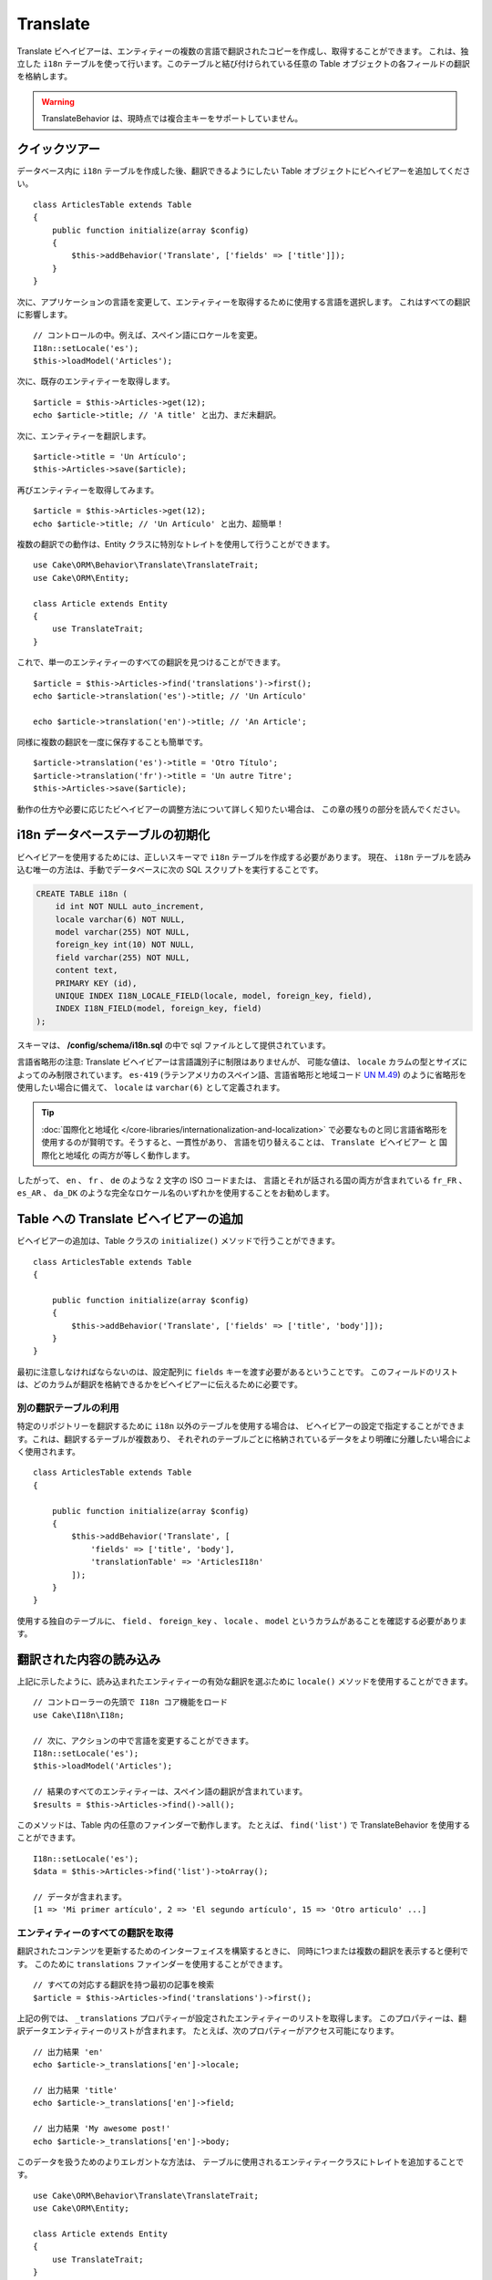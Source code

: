 Translate
#########

.. php:namespace:: Cake\ORM\Behavior

.. php:class:: TranslateBehavior

Translate ビヘイビアーは、エンティティーの複数の言語で翻訳されたコピーを作成し、取得することができます。
これは、独立した ``i18n`` テーブルを使って行います。このテーブルと結び付けられている任意の
Table オブジェクトの各フィールドの翻訳を格納します。

.. warning::

    TranslateBehavior は、現時点では複合主キーをサポートしていません。

クイックツアー
==============

データベース内に ``i18n`` テーブルを作成した後、翻訳できるようにしたい
Table オブジェクトにビヘイビアーを追加してください。 ::

    class ArticlesTable extends Table
    {
        public function initialize(array $config)
        {
            $this->addBehavior('Translate', ['fields' => ['title']]);
        }
    }

次に、アプリケーションの言語を変更して、エンティティーを取得するために使用する言語を選択します。
これはすべての翻訳に影響します。 ::

    // コントロールの中。例えば、スペイン語にロケールを変更。
    I18n::setLocale('es');
    $this->loadModel('Articles');

次に、既存のエンティティーを取得します。 ::

    $article = $this->Articles->get(12);
    echo $article->title; // 'A title' と出力、まだ未翻訳。

次に、エンティティーを翻訳します。 ::

    $article->title = 'Un Artículo';
    $this->Articles->save($article);

再びエンティティーを取得してみます。 ::

    $article = $this->Articles->get(12);
    echo $article->title; // 'Un Artículo' と出力、超簡単！

複数の翻訳での動作は、Entity クラスに特別なトレイトを使用して行うことができます。 ::

    use Cake\ORM\Behavior\Translate\TranslateTrait;
    use Cake\ORM\Entity;

    class Article extends Entity
    {
        use TranslateTrait;
    }

これで、単一のエンティティーのすべての翻訳を見つけることができます。 ::

    $article = $this->Articles->find('translations')->first();
    echo $article->translation('es')->title; // 'Un Artículo'

    echo $article->translation('en')->title; // 'An Article';

同様に複数の翻訳を一度に保存することも簡単です。 ::

    $article->translation('es')->title = 'Otro Título';
    $article->translation('fr')->title = 'Un autre Titre';
    $this->Articles->save($article);

動作の仕方や必要に応じたビヘイビアーの調整方法について詳しく知りたい場合は、
この章の残りの部分を読んでください。

i18n データベーステーブルの初期化
=================================

ビヘイビアーを使用するためには、正しいスキーマで ``i18n`` テーブルを作成する必要があります。
現在、 ``i18n`` テーブルを読み込む唯一の方法は、手動でデータベースに次の
SQL スクリプトを実行することです。

.. code-block:: sql

    CREATE TABLE i18n (
        id int NOT NULL auto_increment,
        locale varchar(6) NOT NULL,
        model varchar(255) NOT NULL,
        foreign_key int(10) NOT NULL,
        field varchar(255) NOT NULL,
        content text,
        PRIMARY KEY (id),
        UNIQUE INDEX I18N_LOCALE_FIELD(locale, model, foreign_key, field),
        INDEX I18N_FIELD(model, foreign_key, field)
    );

スキーマは、 **/config/schema/i18n.sql** の中で sql ファイルとして提供されています。

言語省略形の注意: Translate ビヘイビアーは言語識別子に制限はありませんが、
可能な値は、 ``locale`` カラムの型とサイズによってのみ制限されています。
``es-419`` (ラテンアメリカのスペイン語、言語省略形と地域コード
`UN M.49 <https://en.wikipedia.org/wiki/UN_M.49>`_) のように省略形を使用したい場合に備えて、
``locale`` は ``varchar(6)`` として定義されます。

.. tip::

    :doc:`国際化と地域化 </core-libraries/internationalization-and-localization>`
    で必要なものと同じ言語省略形を使用するのが賢明です。そうすると、一貫性があり、
    言語を切り替えることは、 ``Translate ビヘイビアー`` と ``国際化と地域化`` の両方が等しく動作します。

したがって、 ``en`` 、 ``fr`` 、 ``de`` のような 2 文字の ISO コードまたは、
言語とそれが話される国の両方が含まれている ``fr_FR`` 、 ``es_AR`` 、 ``da_DK``
のような完全なロケール名のいずれかを使用することをお勧めします。

Table への Translate ビヘイビアーの追加
=======================================

ビヘイビアーの追加は、Table クラスの ``initialize()`` メソッドで行うことができます。 ::

    class ArticlesTable extends Table
    {

        public function initialize(array $config)
        {
            $this->addBehavior('Translate', ['fields' => ['title', 'body']]);
        }
    }

最初に注意しなければならないのは、設定配列に ``fields`` キーを渡す必要があるということです。
このフィールドのリストは、どのカラムが翻訳を格納できるかをビヘイビアーに伝えるために必要です。

別の翻訳テーブルの利用
----------------------

特定のリポジトリーを翻訳するために ``i18n`` 以外のテーブルを使用する場合は、
ビヘイビアーの設定で指定することができます。これは、翻訳するテーブルが複数あり、
それぞれのテーブルごとに格納されているデータをより明確に分離したい場合によく使用されます。 ::

    class ArticlesTable extends Table
    {

        public function initialize(array $config)
        {
            $this->addBehavior('Translate', [
                'fields' => ['title', 'body'],
                'translationTable' => 'ArticlesI18n'
            ]);
        }
    }

使用する独自のテーブルに、 ``field`` 、 ``foreign_key`` 、 ``locale`` 、 ``model``
というカラムがあることを確認する必要があります。

翻訳された内容の読み込み
========================

上記に示したように、読み込まれたエンティティーの有効な翻訳を選ぶために
``locale()`` メソッドを使用することができます。 ::

    // コントローラーの先頭で I18n コア機能をロード
    use Cake\I18n\I18n;

    // 次に、アクションの中で言語を変更することができます。
    I18n::setLocale('es');
    $this->loadModel('Articles');

    // 結果のすべてのエンティティーは、スペイン語の翻訳が含まれています。
    $results = $this->Articles->find()->all();

このメソッドは、Table 内の任意のファインダーで動作します。
たとえば、 ``find('list')`` で TranslateBehavior を使用することができます。 ::

    I18n::setLocale('es');
    $data = $this->Articles->find('list')->toArray();

    // データが含まれます。
    [1 => 'Mi primer artículo', 2 => 'El segundo artículo', 15 => 'Otro articulo' ...]

エンティティーのすべての翻訳を取得
----------------------------------

翻訳されたコンテンツを更新するためのインターフェイスを構築するときに、
同時に1つまたは複数の翻訳を表示すると便利です。
このために ``translations`` ファインダーを使用することができます。 ::

    // すべての対応する翻訳を持つ最初の記事を検索
    $article = $this->Articles->find('translations')->first();

上記の例では、 ``_translations`` プロパティーが設定されたエンティティーのリストを取得します。
このプロパティーは、翻訳データエンティティーのリストが含まれます。
たとえば、次のプロパティーがアクセス可能になります。 ::

    // 出力結果 'en'
    echo $article->_translations['en']->locale;

    // 出力結果 'title'
    echo $article->_translations['en']->field;

    // 出力結果 'My awesome post!'
    echo $article->_translations['en']->body;

このデータを扱うためのよりエレガントな方法は、
テーブルに使用されるエンティティークラスにトレイトを追加することです。 ::

    use Cake\ORM\Behavior\Translate\TranslateTrait;
    use Cake\ORM\Entity;

    class Article extends Entity
    {
        use TranslateTrait;
    }

このトレイトには ``translation`` というメソッドが含まれています。
これにより、新しい翻訳エンティティーにその場でアクセスしたり作成することができます。 ::

    // 出力結果 'title'
    echo $article->translation('en')->title;

    // 新しい翻訳データエンティティーを article に追加
    $article->translation('de')->title = 'Wunderbar';

取得する翻訳を制限
------------------

特定のレコードセットのためにデータベースから取得される言語を制限することができます。 ::

    $results = $this->Articles->find('translations', [
        'locales' => ['en', 'es']
    ]);
    $article = $results->first();
    $spanishTranslation = $article->translation('es');
    $englishTranslation = $article->translation('en');

空の翻訳の取得を防止
--------------------

翻訳レコードには任意の文字列を含めることができますが、
もしレコードが翻訳されて空文字列（''）として格納されている場合、
translate ビヘイビアーは元のフィールド値を上書きします。

これが望ましくない場合は、 ``allowEmptyTranslations`` 設定キーを使用して、
空である翻訳を無視することができます。 ::

    class ArticlesTable extends Table
    {

        public function initialize(array $config)
        {
            $this->addBehavior('Translate', [
                'fields' => ['title', 'body'],
                'allowEmptyTranslations' => false
            ]);
        }
    }

上記は、内容のある翻訳されたデータのみを読み込みます。

アソシエーションのすべての翻訳を取得
------------------------------------

単一の検索操作で任意のアソシエーションの翻訳を見つけることもできます。 ::

    $article = $this->Articles->find('translations')->contain([
        'Categories' => function ($query) {
            return $query->find('translations');
        }
    ])->first();

    // 出力結果 'Programación'
    echo $article->categories[0]->translation('es')->name;

これは、 ``Categories`` に TranslateBehavior が追加されていることを前提としています。
アソシエーションで ``translations`` カスタムファインダーを使用するには、クエリービルダー関数の
``contain`` 句を単に使用するだけです。

I18n::locale を使用せずに一つの言語の取得
-----------------------------------------

``I18n::setLocale('es');`` を呼び出すと、翻訳されたすべての検索のデフォルトロケールが変更されますが、
アプリケーションの状態を変更せずに翻訳されたコンテンツを取得したいことがあります。
これらの状況には、ビヘイビアーの ``locale()`` メソッドを使用してください。 ::

    I18n::setLocale('en'); // 説明のためにリセット

    $this->loadModel('Articles');
    $this->Articles->locale('es'); // 特定のロケール

    $article = $this->Articles->get(12);
    echo $article->title; // 'Un Artículo' と出力、超簡単！

これは、Articles テーブルのみのロケールを変更し、
関連するデータの言語に影響を与えないことに注意してください。
関連するデータに影響を与えるためには、各テーブルでメソッドを呼び出すことが必要です。例えば、 ::

    I18n::setLocale('en'); // 説明のためにリセット

    $this->loadModel('Articles');
    $this->Articles->locale('es');
    $this->Articles->Categories->locale('es');

    $data = $this->Articles->find('all', ['contain' => ['Categories']]);

この例では、 ``Categories`` も TranslateBehavior が追加されていることを前提としています。

翻訳されたフィールドのクエリー
-------------------------------

TranslateBehavior は、デフォルトでは検索条件を置換しません。
翻訳されたフィールドの検索条件を作成するには ``translationField()`` メソッドを使用します。 ::

    $this->Articles->locale('es');
    $data = $this->Articles->find()->where([
        $this->Articles->translationField('title') => 'Otro Título'
    ]);

別の言語で保存
==============

TranslateBehavior の背後にある哲学は、デフォルトの言語を表すエンティティー、
およびそのエンティティー内の特定のフィールドを上書きできる複数の翻訳を持っているということです。
これを踏まえて、直感的に任意のエンティティーの翻訳を保存することができます。
たとえば、次のような設定になります。 ::

    // src/Model/Table/ArticlesTable.php の中で
    class ArticlesTable extends Table
    {
        public function initialize(array $config)
        {
            $this->addBehavior('Translate', ['fields' => ['title', 'body']]);
        }
    }

    // src/Model/Entity/Article.php の中で
    class Article extends Entity
    {
        use TranslateTrait;
    }

    // コントローラーの中で
    $articles = $this->loadModel('Articles');
    $article = new Article([
        'title' => 'My First Article',
        'body' => 'This is the content',
        'footnote' => 'Some afterwords'
    ]);

    $this->Articles->save($article);

最初の記事を保存した後、その翻訳を保存することができる２通りの方法があります。
１つ目、エンティティーに直接言語を設定します。 ::

    $article->_locale = 'es';
    $article->title = 'Mi primer Artículo';

    $this->Articles->save($article);

エンティティーが保存された後、翻訳されたフィールドも同様に永続化されますが、
もう１つの注意点は、デフォルトの言語の値は上書きされずに保存されることです。 ::

    // 出力結果 'This is the content'
    echo $article->body;

    // 出力結果 'Mi primer Artículo'
    echo $article->title;

一度、値を上書きすると、そのフィールドの翻訳が保存され、通常通りに取得することができます。 ::

    $article->body = 'El contendio';
    $this->Articles->save($article);

別の言語でエンティティーを保存するために使用する２つ目の方法は、
直接テーブルにデフォルトの言語を設定することです。 ::

    $article->title = 'Mi Primer Artículo';

    $this->Articles->locale('es');
    $this->Articles->save($article);

同じ言語でエンティティーを取得や保存の両方が必要な時や、複数のエンティティーを一括で保存する時に、
テーブルに直接言語を設定すると便利です。

.. _saving-multiple-translations:

複数の翻訳を保存
================

任意のデータベースのレコードに複数の翻訳を同時に追加したり編集したりできるようにすることは、
一般的な要件です。これは、 ``TranslateTrait`` を使用して行うことができます。 ::

    use Cake\ORM\Behavior\Translate\TranslateTrait;
    use Cake\ORM\Entity;

    class Article extends Entity
    {
        use TranslateTrait;
    }

次に、それらを保存する前に翻訳を取り込むことができます。 ::

    $translations = [
        'fr' => ['title' => "Un article"],
        'es' => ['title' => 'Un artículo']
    ];

    foreach ($translations as $lang => $data) {
        $article->translation($lang)->set($data, ['guard' => false]);
    }

    $this->Articles->save($article);

3.3.0 では、複数の翻訳での動作は簡素化されました。
翻訳されたフィールドのフォームコントロールを作成することができます。 ::

    // ビューテンプレートの中で
    <?= $this->Form->create($article); ?>
    <fieldset>
        <legend>French</legend>
        <?= $this->Form->control('_translations.fr.title'); ?>
        <?= $this->Form->control('_translations.fr.body'); ?>
    </fieldset>
    <fieldset>
        <legend>Spanish</legend>
        <?= $this->Form->control('_translations.es.title'); ?>
        <?= $this->Form->control('_translations.es.body'); ?>
    </fieldset>

コントローラーの中では、通常通りにデータをマーシャリングできます。 ::

    $article = $this->Articles->newEntity($this->request->getData());
    $this->Articles->save($article);

これは、すべてが永続化されたフランス語とスペイン語の翻訳の記事になります。
同様に、エンティティーの ``$_accessible`` フィールドの中に
``_translations`` を追加することを忘れないでください。

翻訳されたエンティティーの検証
------------------------------

モデルに ``TranslateBehavior`` を追加した場合、 ``newEntity()`` や ``patchEntity()`` で、
ビヘイビアーによって翻訳レコードが作成・更新される際に使用するバリデータを定義できます。 ::

    class ArticlesTable extends Table
    {
        public function initialize(array $config)
        {
            $this->addBehavior('Translate', [
                'fields' => ['title'],
                'validator' => 'translated'
            ]);
        }
    }

上記は、翻訳されたエンティティーを検証するための ``validationTranslated``
によって作成されるバリデータを使用します。

.. versionadded:: 3.3.0
    翻訳されたエンティティーの検証と合理化された翻訳の保存は、3.3.0 で追加されました。
